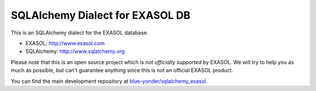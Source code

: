 SQLAlchemy Dialect for EXASOL DB
--------------------------------

.. image:: https://github.com/blue-yonder/sqlalchemy_exasol/workflows/CI-CD/badge.svg?branch=master
    :target: https://github.com/blue-yonder/sqlalchemy_exasol/actions?query=workflow%3ACI-CD
.. image:: https://requires.io/github/blue-yonder/sqlalchemy_exasol/requirements.svg?branch=master
     :target: https://requires.io/github/blue-yonder/sqlalchemy_exasol/requirements/?branch=master
     :alt: Requirements Status
.. image:: https://img.shields.io/pypi/v/sqlalchemy_exasol
     :target: https://pypi.org/project/sqlalchemy-exasol/
     :alt: PyPI Version
.. image:: https://img.shields.io/conda/vn/conda-forge/sqlalchemy_exasol.svg
     :target: https://anaconda.org/conda-forge/sqlalchemy_exasol
     :alt: Conda Version


This is an SQLAlchemy dialect for the EXASOL database.

- EXASOL: http://www.exasol.com
- SQLAlchemy: http://www.sqlalchemy.org

Please note that this is an open source project which is *not officially supported* by EXASOL. We will try to help you as much as possible, but can't guarantee anything since this is not an official EXASOL product.

You can find the main development repository at `blue-yonder/sqlalchemy_exasol
<https://github.com/blue-yonder/sqlalchemy_exasol>`_.
